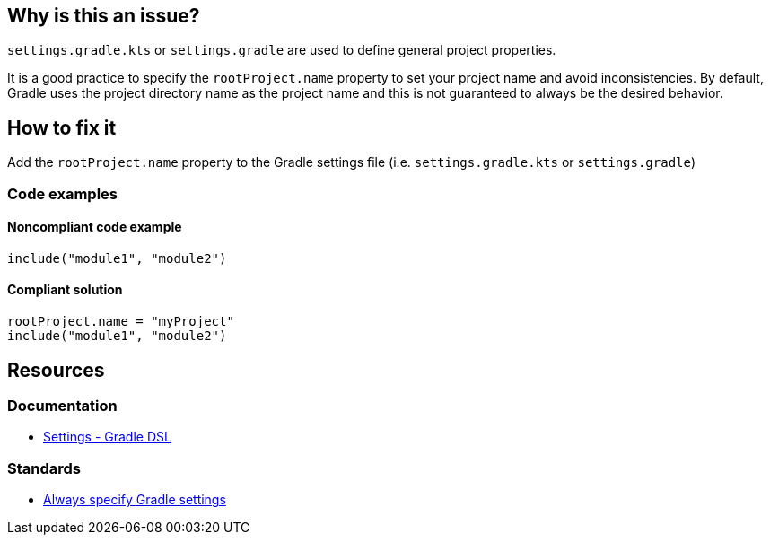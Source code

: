 == Why is this an issue?

`settings.gradle.kts` or `settings.gradle` are used to define general project properties. 

It is a good practice to specify the `rootProject.name` property to set your project name and avoid inconsistencies. By default, Gradle uses the project directory name as the project name and this is not guaranteed to always be the desired behavior.

== How to fix it

Add the `rootProject.name` property to the Gradle settings file (i.e. `settings.gradle.kts` or `settings.gradle`)

=== Code examples

==== Noncompliant code example

[source,kotlin,diff-id=1,diff-type=noncompliant]
----
include("module1", "module2")
----

==== Compliant solution

[source,kotlin,diff-id=1,diff-type=compliant]
----
rootProject.name = "myProject"
include("module1", "module2")
----

== Resources

=== Documentation

* https://docs.gradle.org/current/dsl/org.gradle.api.initialization.Settings.html[Settings - Gradle DSL]

=== Standards

* https://youtu.be/hKtO1yGEWvY?list=PL0UJI1nZ56yAHv9H9kZA6vat4N1kSRGis&t=83[Always specify Gradle settings]
